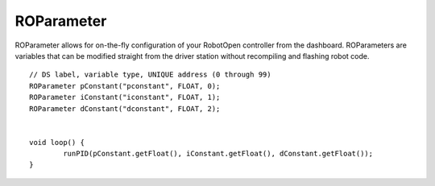 ROParameter
==================

ROParameter allows for on-the-fly configuration of your RobotOpen controller from the dashboard. ROParameters are variables that can be modified straight from the driver station without recompiling and flashing robot code. ::



	// DS label, variable type, UNIQUE address (0 through 99)
	ROParameter pConstant("pconstant", FLOAT, 0);
	ROParameter iConstant("iconstant", FLOAT, 1);
	ROParameter dConstant("dconstant", FLOAT, 2);


	void loop() {
		runPID(pConstant.getFloat(), iConstant.getFloat(), dConstant.getFloat());
	}
